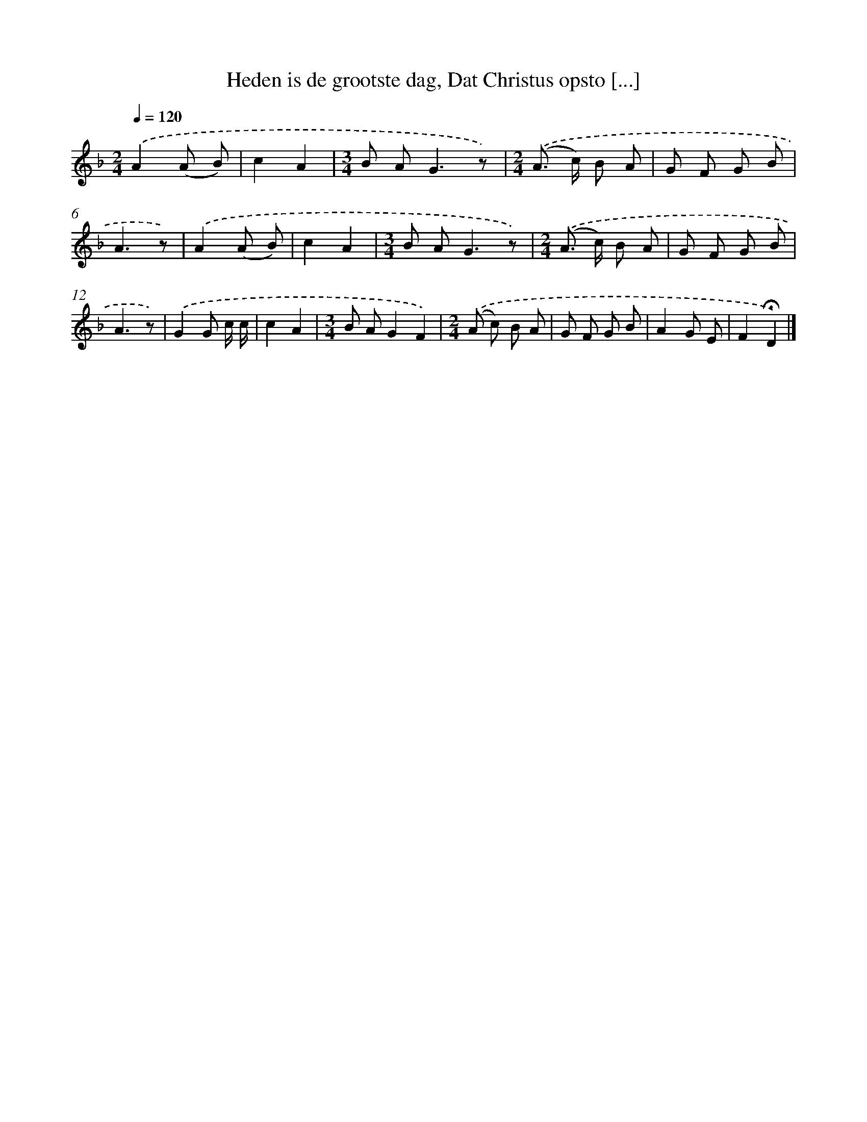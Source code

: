 X: 10616
T: Heden is de grootste dag, Dat Christus opsto [...]
%%abc-version 2.0
%%abcx-abcm2ps-target-version 5.9.1 (29 Sep 2008)
%%abc-creator hum2abc beta
%%abcx-conversion-date 2018/11/01 14:37:07
%%humdrum-veritas 1639365560
%%humdrum-veritas-data 243328621
%%continueall 1
%%barnumbers 0
L: 1/8
M: 2/4
Q: 1/4=120
K: F clef=treble
.('A2(A B) |
c2A2 |
[M:3/4]B A2<G2z) |
[M:2/4].('(A> c) B A |
G F G B |
A3z) |
.('A2(A B) |
c2A2 |
[M:3/4]B A2<G2z) |
[M:2/4].('(A> c) B A |
G F G B |
A3z) |
.('G2G c/ c/ |
c2A2 |
[M:3/4]B AG2F2) |
[M:2/4].('(A c) B A |
G F G B |
A2G E |
F2!fermata!D2) |]
